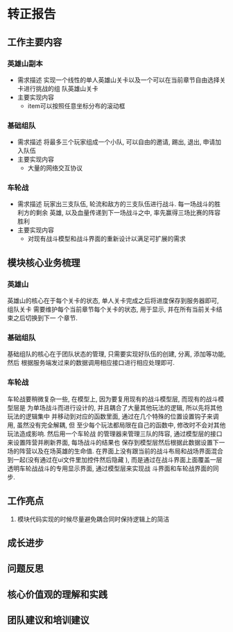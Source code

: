 #+STARTUP: overview indent
* 转正报告
** 工作主要内容
*** 英雄山副本
    * 需求描述
      实现一个线性的单人英雄山关卡以及一个可以在当前章节自由选择关卡进行挑战的组
      队英雄山关卡
    * 主要实现内容
      - item可以按照任意坐标分布的滚动框
*** 基础组队
    * 需求描述
      将最多三个玩家组成一个小队, 可以自由的邀请, 踢出, 退出, 申请加入队伍
    * 主要实现内容
      - 大量的网络交互协议
*** 车轮战
    * 需求描述
      玩家出三支队伍, 轮流和敌方的三支队伍进行战斗. 每一场战斗的胜利方的剩余
      英雄, 以及血量传递到下一场战斗之中, 率先赢得三场比赛的阵容胜利
    * 主要实现内容
      - 对现有战斗模型和战斗界面的重新设计以满足可扩展的需求
** 模块核心业务梳理
*** 英雄山
英雄山的核心在于每个关卡的状态, 单人关卡完成之后将进度保存到服务器即可, 组队关卡
需要维护每个当前章节每个关卡的状态, 用于显示, 并在所有当前关卡结束之后切换到下一
个章节.
*** 基础组队
基础组队的核心在于团队状态的管理, 只需要实现好队伍的创建, 分离, 添加等功能, 然后
根据服务端发过来的数据调用相应接口进行相应处理即可.
*** 车轮战
车轮战要稍微复杂一些, 在模型上, 因为要复用现有的战斗模型层, 而现有的战斗模型层是
为单场战斗而进行设计的, 并且耦合了大量其他玩法的逻辑, 所以先将其他玩法的逻辑集中
并移动到对应的函数里面, 通过在几个特殊的位置设置钩子来调用, 虽然没有完全解耦, 但
至少每个玩法都局限在自己的函数中, 修改时不会对其他玩法造成影响. 然后用一个车轮战
的管理器来管理三队的阵容, 通过模型层的接口来设置阵营并刷新界面, 每场战斗的结果也
保存到模型层然后根据此数据设置下一场的阵营以及在场英雄的生命值.
在界面上没有跟当前的战斗布局和战场界面混合到一起(没有通过在ui文件里加控件然后隐藏
), 而是通过在战斗界面上面覆盖一层透明车轮战战斗的专用显示界面, 通过模型层来实现战
斗界面和车轮战界面的同步.

** 工作亮点
1. 模块代码实现的时候尽量避免耦合同时保持逻辑上的简洁
** 成长进步
** 问题反思
** 核心价值观的理解和实践
** 团队建议和培训建议
